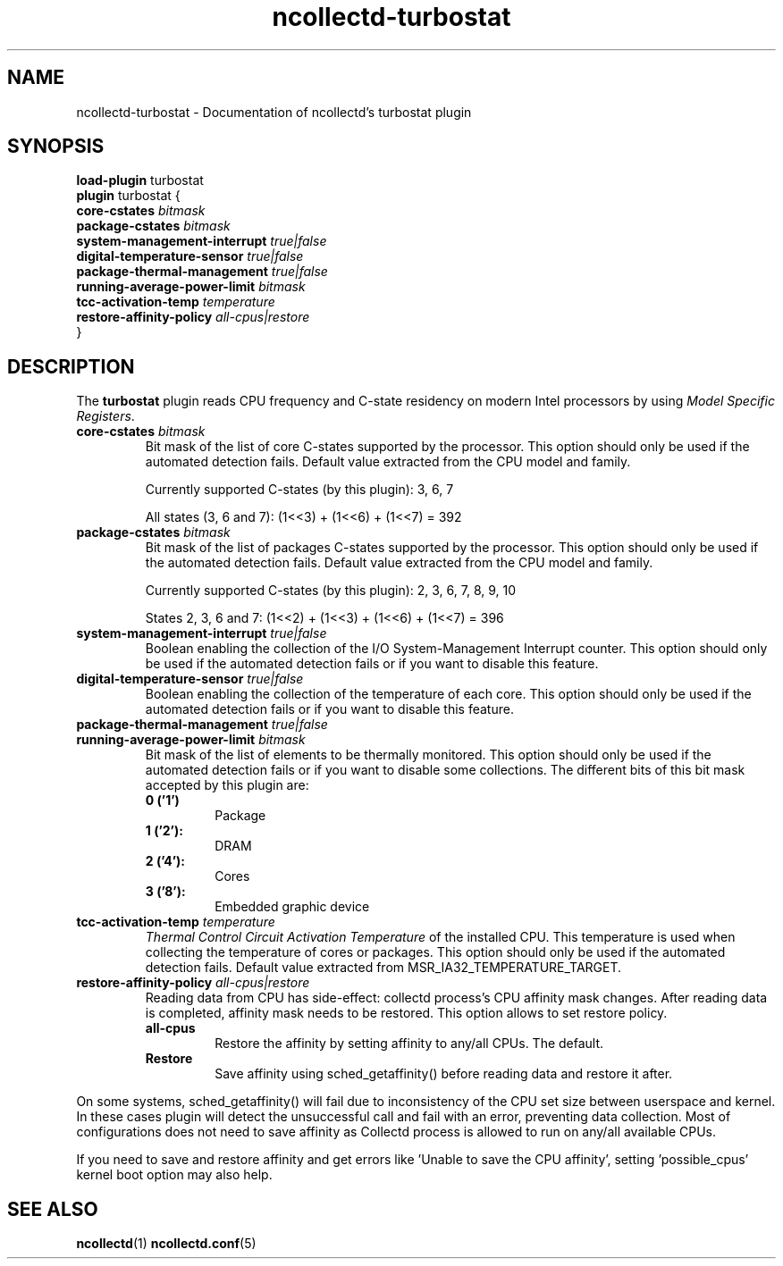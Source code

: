.TH ncollectd-turbostat 5 "@NCOLLECTD_DATE@" "@NCOLLECTD_VERSION@" "ncollectd turbostat man page"
.SH NAME
ncollectd-turbostat \- Documentation of ncollectd's turbostat plugin
.SH SYNOPSIS
\fBload-plugin\fP turbostat
.br
\fBplugin\fP turbostat {
    \fBcore-cstates\fP \fIbitmask\fP
    \fBpackage-cstates\fP \fIbitmask\fP
    \fBsystem-management-interrupt\fP \fItrue|false\fP
    \fBdigital-temperature-sensor\fP \fItrue|false\fP
    \fBpackage-thermal-management\fP \fItrue|false\fP
    \fBrunning-average-power-limit\fP \fIbitmask\fP
    \fBtcc-activation-temp\fP \fItemperature\fP
    \fBrestore-affinity-policy\fP \fIall-cpus|restore\fP
.br
}
.SH DESCRIPTION
The \fBturbostat\fP plugin reads CPU frequency and C-state residency on modern
Intel processors by using \fIModel Specific Registers\fP.
.PP

.TP
\fBcore-cstates\fP \fIbitmask\fP
Bit mask of the list of core C-states supported by the processor.
This option should only be used if the automated detection fails.
Default value extracted from the CPU model and family.

Currently supported C-states (by this plugin): 3, 6, 7

All states (3, 6 and 7): (1<<3) + (1<<6) + (1<<7) = 392
.TP
\fBpackage-cstates\fP \fIbitmask\fP
Bit mask of the list of packages C-states supported by the processor. This
option should only be used if the automated detection fails. Default value
extracted from the CPU model and family.

Currently supported C-states (by this plugin): 2, 3, 6, 7, 8, 9, 10

States 2, 3, 6 and 7: (1<<2) + (1<<3) + (1<<6) + (1<<7) = 396
.TP
\fBsystem-management-interrupt\fP \fItrue|false\fP
Boolean enabling the collection of the I/O System-Management Interrupt counter.
This option should only be used if the automated detection fails or if you want
to disable this feature.
.TP
\fBdigital-temperature-sensor\fP \fItrue|false\fP
Boolean enabling the collection of the temperature of each core. This option
should only be used if the automated detection fails or if you want to disable
this feature.
.TP
\fBpackage-thermal-management\fP \fItrue|false\fP
.TP
\fBrunning-average-power-limit\fP \fIbitmask\fP
Bit mask of the list of elements to be thermally monitored. This option should
only be used if the automated detection fails or if you want to disable some
collections. The different bits of this bit mask accepted by this plugin are:
.RS
.TP
\fB0 ('1')\fP
Package
.TP
\fB1 ('2'):\fP
DRAM
.TP
\fB2 ('4'):\fP
Cores
.TP
\fB3 ('8'):\fP
Embedded graphic device
.RE
.TP
\fBtcc-activation-temp\fP \fItemperature\fP
\fIThermal Control Circuit Activation Temperature\fP of the installed CPU. This
temperature is used when collecting the temperature of cores or packages. This
option should only be used if the automated detection fails. Default value
extracted from \f(CWMSR_IA32_TEMPERATURE_TARGET\fP.
.TP
\fBrestore-affinity-policy\fP \fIall-cpus|restore\fP
Reading data from CPU has side-effect: collectd process's CPU affinity mask
changes. After reading data is completed, affinity mask needs to be restored.
This option allows to set restore policy.
.RS
.TP
\fBall-cpus\fP
Restore the affinity by setting affinity to any/all CPUs. The default.
.TP
\fBRestore\fP
Save affinity using sched_getaffinity() before reading data and restore it after.
.RE

On some systems, sched_getaffinity() will fail due to inconsistency of the CPU
set size between userspace and kernel. In these cases plugin will detect the
unsuccessful call and fail with an error, preventing data collection.
Most of configurations does not need to save affinity as Collectd process is
allowed to run on any/all available CPUs.

If you need to save and restore affinity and get errors like 'Unable to save
the CPU affinity', setting 'possible_cpus' kernel boot option may also help.
.SH "SEE ALSO"
.BR ncollectd (1)
.BR ncollectd.conf (5)

